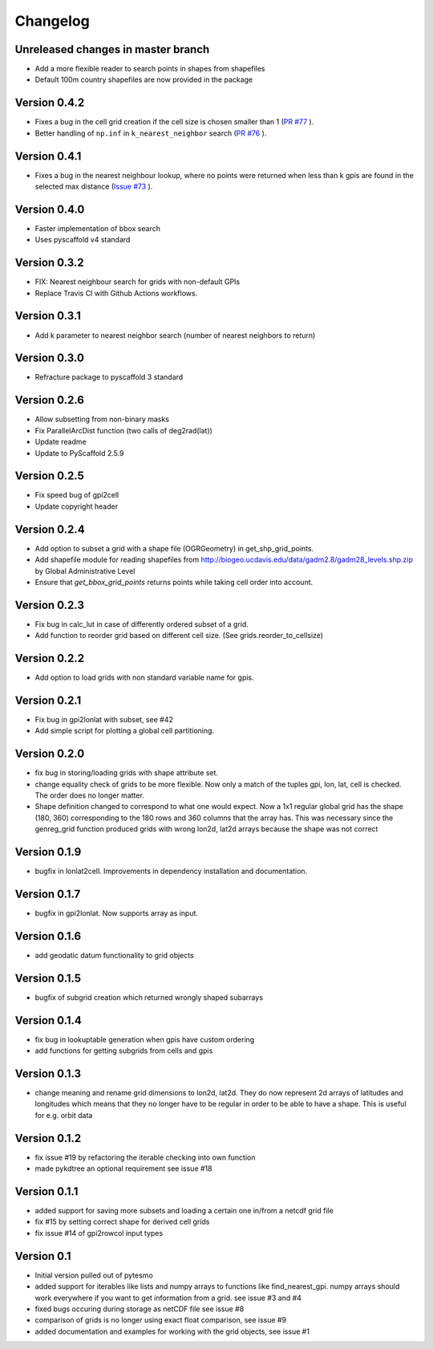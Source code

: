 =========
Changelog
=========

Unreleased changes in master branch
===================================
- Add a more flexible reader to search points in shapes from shapefiles
- Default 100m country shapefiles are now provided in the package

Version 0.4.2
=============
- Fixes a bug in the cell grid creation if the cell size is chosen smaller than 1
  (`PR #77 <https://github.com/TUW-GEO/pygeogrids/pull/77>`_ ).
- Better handling of ``np.inf`` in ``k_nearest_neighbor`` search
  (`PR #76 <https://github.com/TUW-GEO/pygeogrids/pull/76>`_ ).

Version 0.4.1
=============
- Fixes a bug in the nearest neighbour lookup, where no points were returned
  when less than k gpis are found in the selected max distance
  (`Issue #73 <https://github.com/TUW-GEO/pygeogrids/issues/73>`_ ).

Version 0.4.0
=============
- Faster implementation of bbox search
- Uses pyscaffold v4 standard

Version 0.3.2
=============
- FIX: Nearest neighbour search for grids with non-default GPIs
- Replace Travis CI with Github Actions workflows.

Version 0.3.1
=============
- Add k parameter to nearest neighbor search (number of nearest neighbors to return)

Version 0.3.0
=============
- Refracture package to pyscaffold 3 standard

Version 0.2.6
=============
- Allow subsetting from non-binary masks
- Fix ParallelArcDist function (two calls of deg2rad(lat))
- Update readme
- Update to PyScaffold 2.5.9

Version 0.2.5
=============
- Fix speed bug of gpi2cell
- Update copyright header

Version 0.2.4
=============
- Add option to subset a grid with a shape file (OGRGeometry) in
  get_shp_grid_points.
- Add shapefile module for reading shapefiles from
  http://biogeo.ucdavis.edu/data/gadm2.8/gadm28_levels.shp.zip by Global
  Administrative Level
- Ensure that `get_bbox_grid_points` returns points while taking cell order into
  account.

Version 0.2.3
=============
- Fix bug in calc_lut in case of differently ordered subset of a grid.
- Add function to reorder grid based on different cell size. (See grids.reorder_to_cellsize)

Version 0.2.2
=============
- Add option to load grids with non standard variable name for gpis.

Version 0.2.1
=============
- Fix bug in gpi2lonlat with subset, see #42
- Add simple script for plotting a global cell partitioning.

Version 0.2.0
=============
- fix bug in storing/loading grids with shape attribute set.
- change equality check of grids to be more flexible. Now only a match of the
  tuples gpi, lon, lat, cell is checked. The order does no longer matter.
- Shape definition changed to correspond to what one would expect. Now a 1x1
  regular global grid has the shape (180, 360) corresponding to the 180 rows and
  360 columns that the array has. This was necessary since the genreg_grid
  function produced grids with wrong lon2d, lat2d arrays because the shape was
  not correct

Version 0.1.9
=============
-  bugfix in lonlat2cell. Improvements in dependency installation and
   documentation.

Version 0.1.7
=============
-  bugfix in gpi2lonlat. Now supports array as input.

Version 0.1.6
=============
-  add geodatic datum functionality to grid objects

Version 0.1.5
=============
-  bugfix of subgrid creation which returned wrongly shaped subarrays

Version 0.1.4
=============
-  fix bug in lookuptable generation when gpis have custom ordering
-  add functions for getting subgrids from cells and gpis

Version 0.1.3
=============
-  change meaning and rename grid dimensions to lon2d, lat2d. They do
   now represent 2d arrays of latitudes and longitudes which means that
   they no longer have to be regular in order to be able to have a
   shape. This is useful for e.g. orbit data

Version 0.1.2
=============
-  fix issue #19 by refactoring the iterable checking into own function
-  made pykdtree an optional requirement see issue #18

Version 0.1.1
=============
-  added support for saving more subsets and loading a certain one
   in/from a netcdf grid file
-  fix #15 by setting correct shape for derived cell grids
-  fix issue #14 of gpi2rowcol input types

Version 0.1
===========
-  Initial version pulled out of pytesmo
-  added support for iterables like lists and numpy arrays to functions
   like find\_nearest\_gpi. numpy arrays should work everywhere if you
   want to get information from a grid. see issue #3 and #4
-  fixed bugs occuring during storage as netCDF file see issue #8
-  comparison of grids is no longer using exact float comparison, see
   issue #9
-  added documentation and examples for working with the grid objects,
   see issue #1
